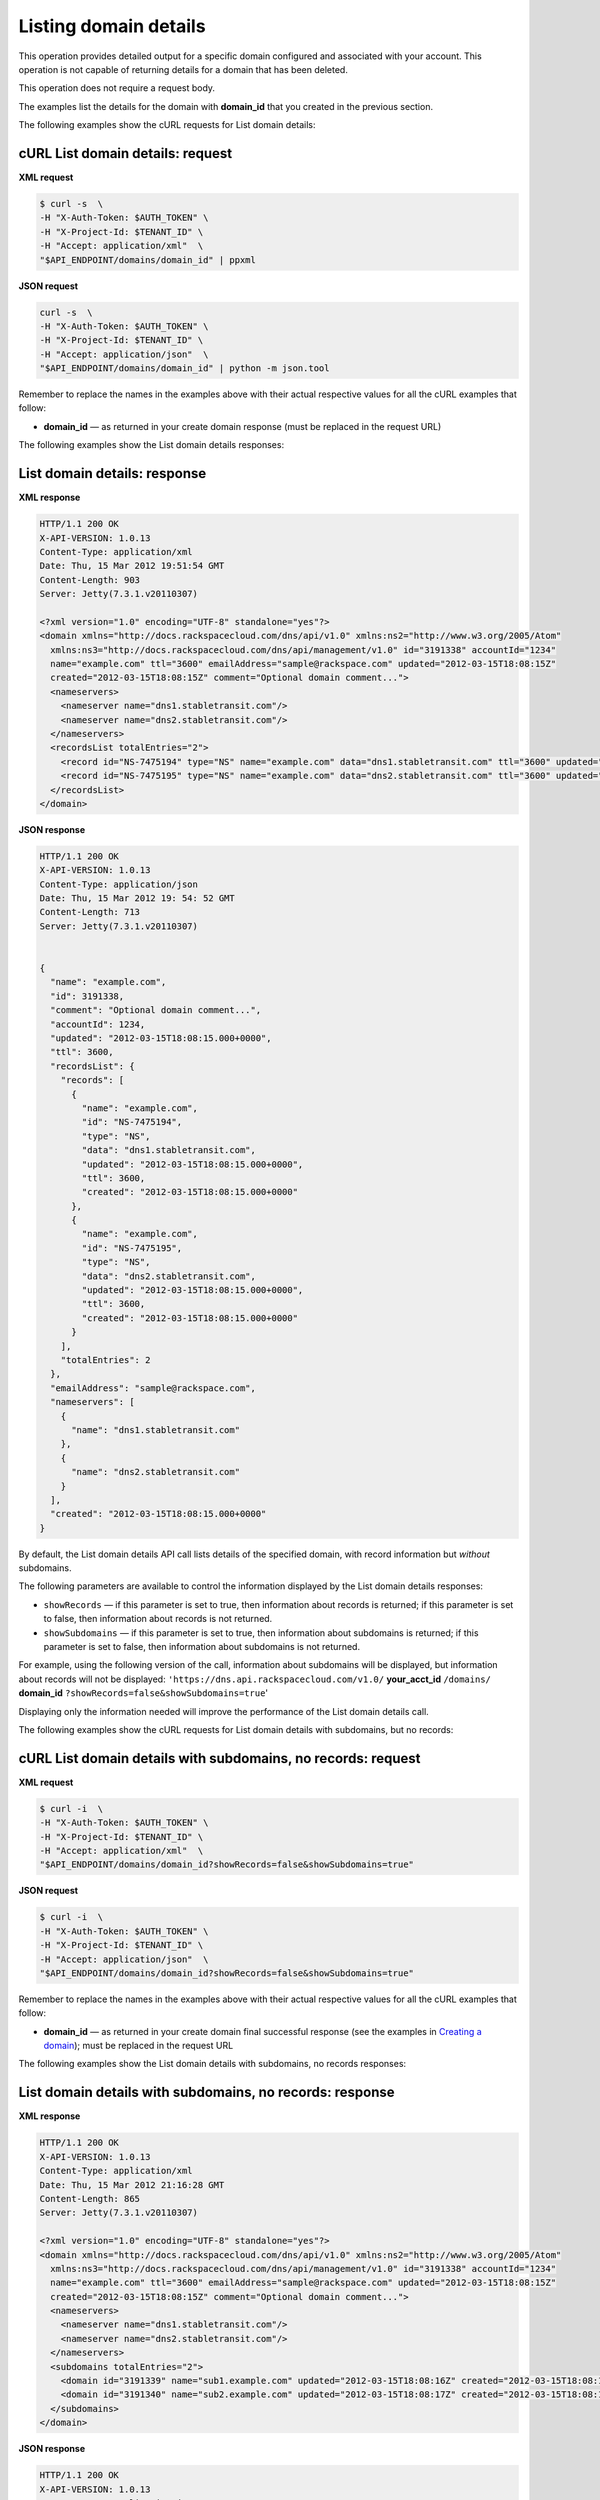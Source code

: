 .. _gs-list-domain:

Listing domain details
~~~~~~~~~~~~~~~~~~~~~~~~

This operation provides detailed output for a specific domain configured
and associated with your account. This operation is not capable of
returning details for a domain that has been deleted.

This operation does not require a request body.

The examples list the details for the domain with **domain_id** that
you created in the previous section.

The following examples show the cURL requests for List domain details:

 
cURL List domain details: request
^^^^^^^^^^^^^^^^^^^^^^^^^^^^^^^^^

**XML request**

.. code::

    $ curl -s  \
    -H "X-Auth-Token: $AUTH_TOKEN" \
    -H "X-Project-Id: $TENANT_ID" \
    -H "Accept: application/xml"  \
    "$API_ENDPOINT/domains/domain_id" | ppxml

**JSON request**

.. code::

    curl -s  \
    -H "X-Auth-Token: $AUTH_TOKEN" \
    -H "X-Project-Id: $TENANT_ID" \
    -H "Accept: application/json"  \
    "$API_ENDPOINT/domains/domain_id" | python -m json.tool

Remember to replace the names in the examples above with their actual
respective values for all the cURL examples that follow:

-  **domain\_id** — as returned in your create domain response (must be
   replaced in the request URL)

The following examples show the List domain details responses:

 
List domain details: response
^^^^^^^^^^^^^^^^^^^^^^^^^^^^^^^^^

**XML response**

.. code::

    HTTP/1.1 200 OK
    X-API-VERSION: 1.0.13
    Content-Type: application/xml
    Date: Thu, 15 Mar 2012 19:51:54 GMT
    Content-Length: 903
    Server: Jetty(7.3.1.v20110307)

    <?xml version="1.0" encoding="UTF-8" standalone="yes"?>
    <domain xmlns="http://docs.rackspacecloud.com/dns/api/v1.0" xmlns:ns2="http://www.w3.org/2005/Atom"
      xmlns:ns3="http://docs.rackspacecloud.com/dns/api/management/v1.0" id="3191338" accountId="1234"
      name="example.com" ttl="3600" emailAddress="sample@rackspace.com" updated="2012-03-15T18:08:15Z"
      created="2012-03-15T18:08:15Z" comment="Optional domain comment...">
      <nameservers>
        <nameserver name="dns1.stabletransit.com"/>
        <nameserver name="dns2.stabletransit.com"/>
      </nameservers>
      <recordsList totalEntries="2">
        <record id="NS-7475194" type="NS" name="example.com" data="dns1.stabletransit.com" ttl="3600" updated="2012-03-15T18:08:15Z" created="2012-03-15T18:08:15Z"/>
        <record id="NS-7475195" type="NS" name="example.com" data="dns2.stabletransit.com" ttl="3600" updated="2012-03-15T18:08:15Z" created="2012-03-15T18:08:15Z"/>
      </recordsList>
    </domain>

**JSON response** 

.. code::

    HTTP/1.1 200 OK
    X-API-VERSION: 1.0.13
    Content-Type: application/json
    Date: Thu, 15 Mar 2012 19: 54: 52 GMT
    Content-Length: 713
    Server: Jetty(7.3.1.v20110307)


    {
      "name": "example.com",
      "id": 3191338,
      "comment": "Optional domain comment...",
      "accountId": 1234,
      "updated": "2012-03-15T18:08:15.000+0000",
      "ttl": 3600,
      "recordsList": {
        "records": [
          {
            "name": "example.com",
            "id": "NS-7475194",
            "type": "NS",
            "data": "dns1.stabletransit.com",
            "updated": "2012-03-15T18:08:15.000+0000",
            "ttl": 3600,
            "created": "2012-03-15T18:08:15.000+0000"
          },
          {
            "name": "example.com",
            "id": "NS-7475195",
            "type": "NS",
            "data": "dns2.stabletransit.com",
            "updated": "2012-03-15T18:08:15.000+0000",
            "ttl": 3600,
            "created": "2012-03-15T18:08:15.000+0000"
          }
        ],
        "totalEntries": 2
      },
      "emailAddress": "sample@rackspace.com",
      "nameservers": [
        {
          "name": "dns1.stabletransit.com"
        },
        {
          "name": "dns2.stabletransit.com"
        }
      ],
      "created": "2012-03-15T18:08:15.000+0000"
    }

By default, the List domain details API call lists details of the
specified domain, with record information but *without* subdomains.

The following parameters are available to control the information
displayed by the List domain details responses:

-  ``showRecords`` — if this parameter is set to true, then information
   about records is returned; if this parameter is set to false, then
   information about records is not returned.

-  ``showSubdomains`` — if this parameter is set to true, then
   information about subdomains is returned; if this parameter is set to
   false, then information about subdomains is not returned.

For example, using the following version of the call, information about
subdomains will be displayed, but information about records will not be
displayed: ``'https://dns.api.rackspacecloud.com/v1.0/``
**your\_acct\_id** ``/domains/`` **domain\_id**
``?showRecords=false&showSubdomains=true``'

Displaying only the information needed will improve the performance of
the List domain details call.

The following examples show the cURL requests for List domain details
with subdomains, but no records:

 
cURL List domain details with subdomains, no records: request
^^^^^^^^^^^^^^^^^^^^^^^^^^^^^^^^^^^^^^^^^^^^^^^^^^^^^^^^^^^^^^

**XML request**

.. code::

    $ curl -i  \
    -H "X-Auth-Token: $AUTH_TOKEN" \
    -H "X-Project-Id: $TENANT_ID" \
    -H "Accept: application/xml"  \
    "$API_ENDPOINT/domains/domain_id?showRecords=false&showSubdomains=true"


**JSON request**

.. code::

    $ curl -i  \
    -H "X-Auth-Token: $AUTH_TOKEN" \
    -H "X-Project-Id: $TENANT_ID" \
    -H "Accept: application/json"  \
    "$API_ENDPOINT/domains/domain_id?showRecords=false&showSubdomains=true"

Remember to replace the names in the examples above with their actual
respective values for all the cURL examples that follow:

-  **domain\_id** — as returned in your create domain final successful
   response (see the examples in `Creating a
   domain <http://docs.rackspace.com/cdns/api/v1.0/cdns-getting-started/content/Create_Domain.html>`__);
   must be replaced in the request URL

The following examples show the List domain details with subdomains, no
records responses:

 
List domain details with subdomains, no records: response
^^^^^^^^^^^^^^^^^^^^^^^^^^^^^^^^^^^^^^^^^^^^^^^^^^^^^^^^^^^^^

**XML response**

.. code::

    HTTP/1.1 200 OK
    X-API-VERSION: 1.0.13
    Content-Type: application/xml
    Date: Thu, 15 Mar 2012 21:16:28 GMT
    Content-Length: 865
    Server: Jetty(7.3.1.v20110307)

    <?xml version="1.0" encoding="UTF-8" standalone="yes"?>
    <domain xmlns="http://docs.rackspacecloud.com/dns/api/v1.0" xmlns:ns2="http://www.w3.org/2005/Atom"
      xmlns:ns3="http://docs.rackspacecloud.com/dns/api/management/v1.0" id="3191338" accountId="1234"
      name="example.com" ttl="3600" emailAddress="sample@rackspace.com" updated="2012-03-15T18:08:15Z"
      created="2012-03-15T18:08:15Z" comment="Optional domain comment...">
      <nameservers>
        <nameserver name="dns1.stabletransit.com"/>
        <nameserver name="dns2.stabletransit.com"/>
      </nameservers>
      <subdomains totalEntries="2">
        <domain id="3191339" name="sub1.example.com" updated="2012-03-15T18:08:16Z" created="2012-03-15T18:08:16Z" comment="1st sample subdomain"/>
        <domain id="3191340" name="sub2.example.com" updated="2012-03-15T18:08:17Z" created="2012-03-15T18:08:16Z" comment="1st sample subdomain"/>
      </subdomains>
    </domain>

**JSON response** 

.. code::

    HTTP/1.1 200 OK
    X-API-VERSION: 1.0.13
    Content-Type: application/json
    Date: Thu, 15 Mar 2012 19: 54: 52 GMT
    Content-Length: 713
    Server: Jetty(7.3.1.v20110307)

    {
       "id": "3191338",
       "accountId": "1234",
       "name": "example.com",
       "ttl": "3600",
       "emailAddress": "sample@rackspace.com",
       "updated": "2012-03-15T18:08:15Z",
       "created": "2012-03-15T18:08:15Z",
       "comment": "Optional domain comment...",
       "nameservers": {
          "nameserver": [
             {
                "name": "dns1.stabletransit.com"
             },
             {
                "name": "dns2.stabletransit.com"
             }
          ]
       },
       "subdomains": {
          "totalEntries": "2",
          "domain": [
             {
                "id": "3191339",
                "name": "sub1.example.com",
                "updated": "2012-03-15T18:08:16Z",
                "created": "2012-03-15T18:08:16Z",
                "comment": "1st sample subdomain"
             },
             {
                "id": "3191340",
                "name": "sub2.example.com",
                "updated": "2012-03-15T18:08:17Z",
                "created": "2012-03-15T18:08:16Z",
                "comment": "1st sample subdomain"
             }
          ]
       }
    }
